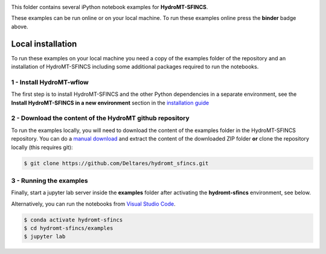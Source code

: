 .. image:: https://mybinder.org/badge_logo.svg
    :target: https://mybinder.org/v2/gh/Deltares/hydromt_wflow/main?urlpath=lab/tree/examples

This folder contains several iPython notebook examples for **HydroMT-SFINCS**. 

These examples can be run online or on your local machine. 
To run these examples online press the **binder** badge above.

Local installation
------------------

To run these examples on your local machine you need a copy of the examples folder 
of the repository and an installation of HydroMT-SFINCS including some additional 
packages required to run the notebooks. 

1 - Install HydroMT-wflow 
*************************

The first step is to install HydroMT-SFINCS and the other Python dependencies in a separate environment, 
see the **Install HydroMT-SFINCS in a new environment** section in the 
`installation guide <https://deltares.github.io/hydromt_sfincs/latest/getting_started/installation.html>`_


2 - Download the content of the HydroMT github repository
*********************************************************
To run the examples locally, you will need to download the content of the examples folder in the HydroMT-SFINCS repository. 
You can  do a `manual download <https://github.com/Deltares/hydromt_sfincs/archive/refs/heads/main.zip>`_ 
and extract the content of the downloaded ZIP folder **or** clone the repository locally (this requires git):

.. code-block:: console

  $ git clone https://github.com/Deltares/hydromt_sfincs.git

3 - Running the examples
************************
Finally, start a jupyter lab server inside the **examples** folder 
after activating the **hydromt-sfincs** environment, see below.

Alternatively, you can run the notebooks from `Visual Studio Code <https://code.visualstudio.com/download>`_.

.. code-block:: console

  $ conda activate hydromt-sfincs
  $ cd hydromt-sfincs/examples
  $ jupyter lab